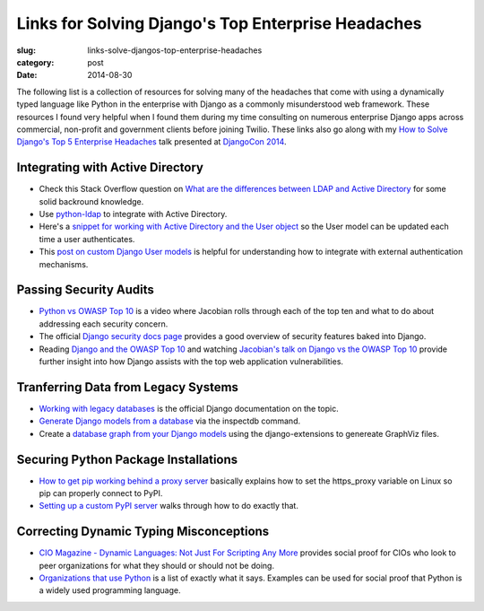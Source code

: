 Links for Solving Django's Top Enterprise Headaches
===================================================

:slug: links-solve-djangos-top-enterprise-headaches
:category: post
:date: 2014-08-30

The following list is a collection of resources for solving many of the
headaches that come with using a dynamically typed language like Python
in the enterprise with Django as a commonly misunderstood web framework.
These resources I found very helpful when I found them during my time 
consulting on numerous enterprise Django apps across commercial, non-profit
and government clients before joining Twilio. These links also go along 
with my 
`How to Solve Django's Top 5 Enterprise Headaches </presentations/2014-djangocon-top-5-enterprise.html>`_
talk presented at 
`DjangoCon 2014 <http://www.djangocon.us/schedule/presentation/10/>`_.


Integrating with Active Directory
---------------------------------
* Check this Stack Overflow question on 
  `What are the differences between LDAP and Active Directory <http://stackoverflow.com/questions/663402/what-are-the-differences-between-ldap-and-active-directory>`_ 
  for some solid backround knowledge.

* Use `python-ldap <http://www.python-ldap.org/>`_ to integrate with
  Active Directory.

* Here's a 
  `snippet for working with Active Directory and the User object <https://djangosnippets.org/snippets/2604/>`_
  so the User model can be updated each time a user authenticates.

* This 
  `post on custom Django User models <http://www.roguelynn.com/words/django-custom-user-models/>`_ 
  is helpful for understanding how to integrate with external authentication
  mechanisms.


Passing Security Audits
-----------------------
* `Python vs OWASP Top 10 <https://www.youtube.com/watch?feature=player_embedded&v=sra9x44lXgU">`_
  is a video where Jacobian rolls through each of the top ten and what
  to do about addressing each security concern.

* The official `Django security docs page <https://docs.djangoproject.com/en/dev/topics/security/>`_
  provides a good overview of security features baked into Django.

* Reading `Django and the OWASP Top 10 <http://blog.mikeleone.com/2011/10/security-django-and-owasp-top-10.html>`_ 
  and watching 
  `Jacobian's talk on Django vs the OWASP Top 10 <https://www.youtube.com/watch?v=sra9x44lXgU>`_
  provide further insight into how Django assists with the top web
  application vulnerabilities.


Tranferring Data from Legacy Systems
------------------------------------
* `Working with legacy databases <https://docs.djangoproject.com/en/dev/howto/legacy-databases/>`_
  is the official Django documentation on the topic.

* `Generate Django models from a database <http://stackoverflow.com/questions/1179469/is-it-posible-to-generate-django-models-from-the-database>`_
  via the inspectdb command.

* Create a 
  `database graph from your Django models <http://django-extensions.readthedocs.org/en/latest/graph_models.html>`_ 
  using the django-extensions to genereate GraphViz files.


Securing Python Package Installations
-------------------------------------
* `How to get pip working behind a proxy server <http://stackoverflow.com/questions/19080352/how-to-get-pip-to-work-behind-a-proxy-server>`_ 
  basically explains how to set the https_proxy variable on Linux so pip
  can properly connect to PyPI.

* `Setting up a custom PyPI server <http://jamie.curle.io/blog/setting-up-a-custom-pypi-server/>`_
  walks through how to do exactly that.


Correcting Dynamic Typing Misconceptions
----------------------------------------
* `CIO Magazine - Dynamic Languages: Not Just For Scripting Any More <http://www.cio.com/article/2431212/developer/dynamic-languages--not-just-for-scripting-any-more.html>`_
  provides social proof for CIOs who look to peer organizations for what
  they should or should not be doing.

* `Organizations that use Python <https://wiki.python.org/moin/OrganizationsUsingPython>`_
  is a list of exactly what it says. Examples can be used for social proof
  that Python is a widely used programming language.

